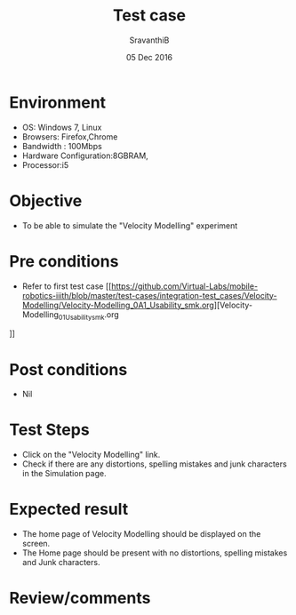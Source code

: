 #+Title: Test case
#+Date: 05 Dec 2016
#+Author: SravanthiB

* Environment

  +  OS: Windows 7, Linux
  +  Browsers: Firefox,Chrome
  +  Bandwidth : 100Mbps
  +  Hardware Configuration:8GBRAM,
  +  Processor:i5

* Objective

   + To be able to simulate the "Velocity Modelling" experiment
     
* Pre conditions

  +  Refer to first test case [[https://github.com/Virtual-Labs/mobile-robotics-iiith/blob/master/test-cases/integration-test_cases/Velocity-Modelling/Velocity-Modelling_0A1_Usability_smk.org][Velocity-Modelling_01_Usability_smk.org
]]
* Post conditions

  +  Nil
     
* Test Steps

  +  Click on the "Velocity Modelling" link.
  +  Check if there are any distortions, spelling mistakes and junk
     characters in the Simulation page.

* Expected result

  + The home page of Velocity Modelling should be displayed on the screen.
  + The Home page should be present with no distortions, spelling mistakes and Junk characters.

* Review/comments

